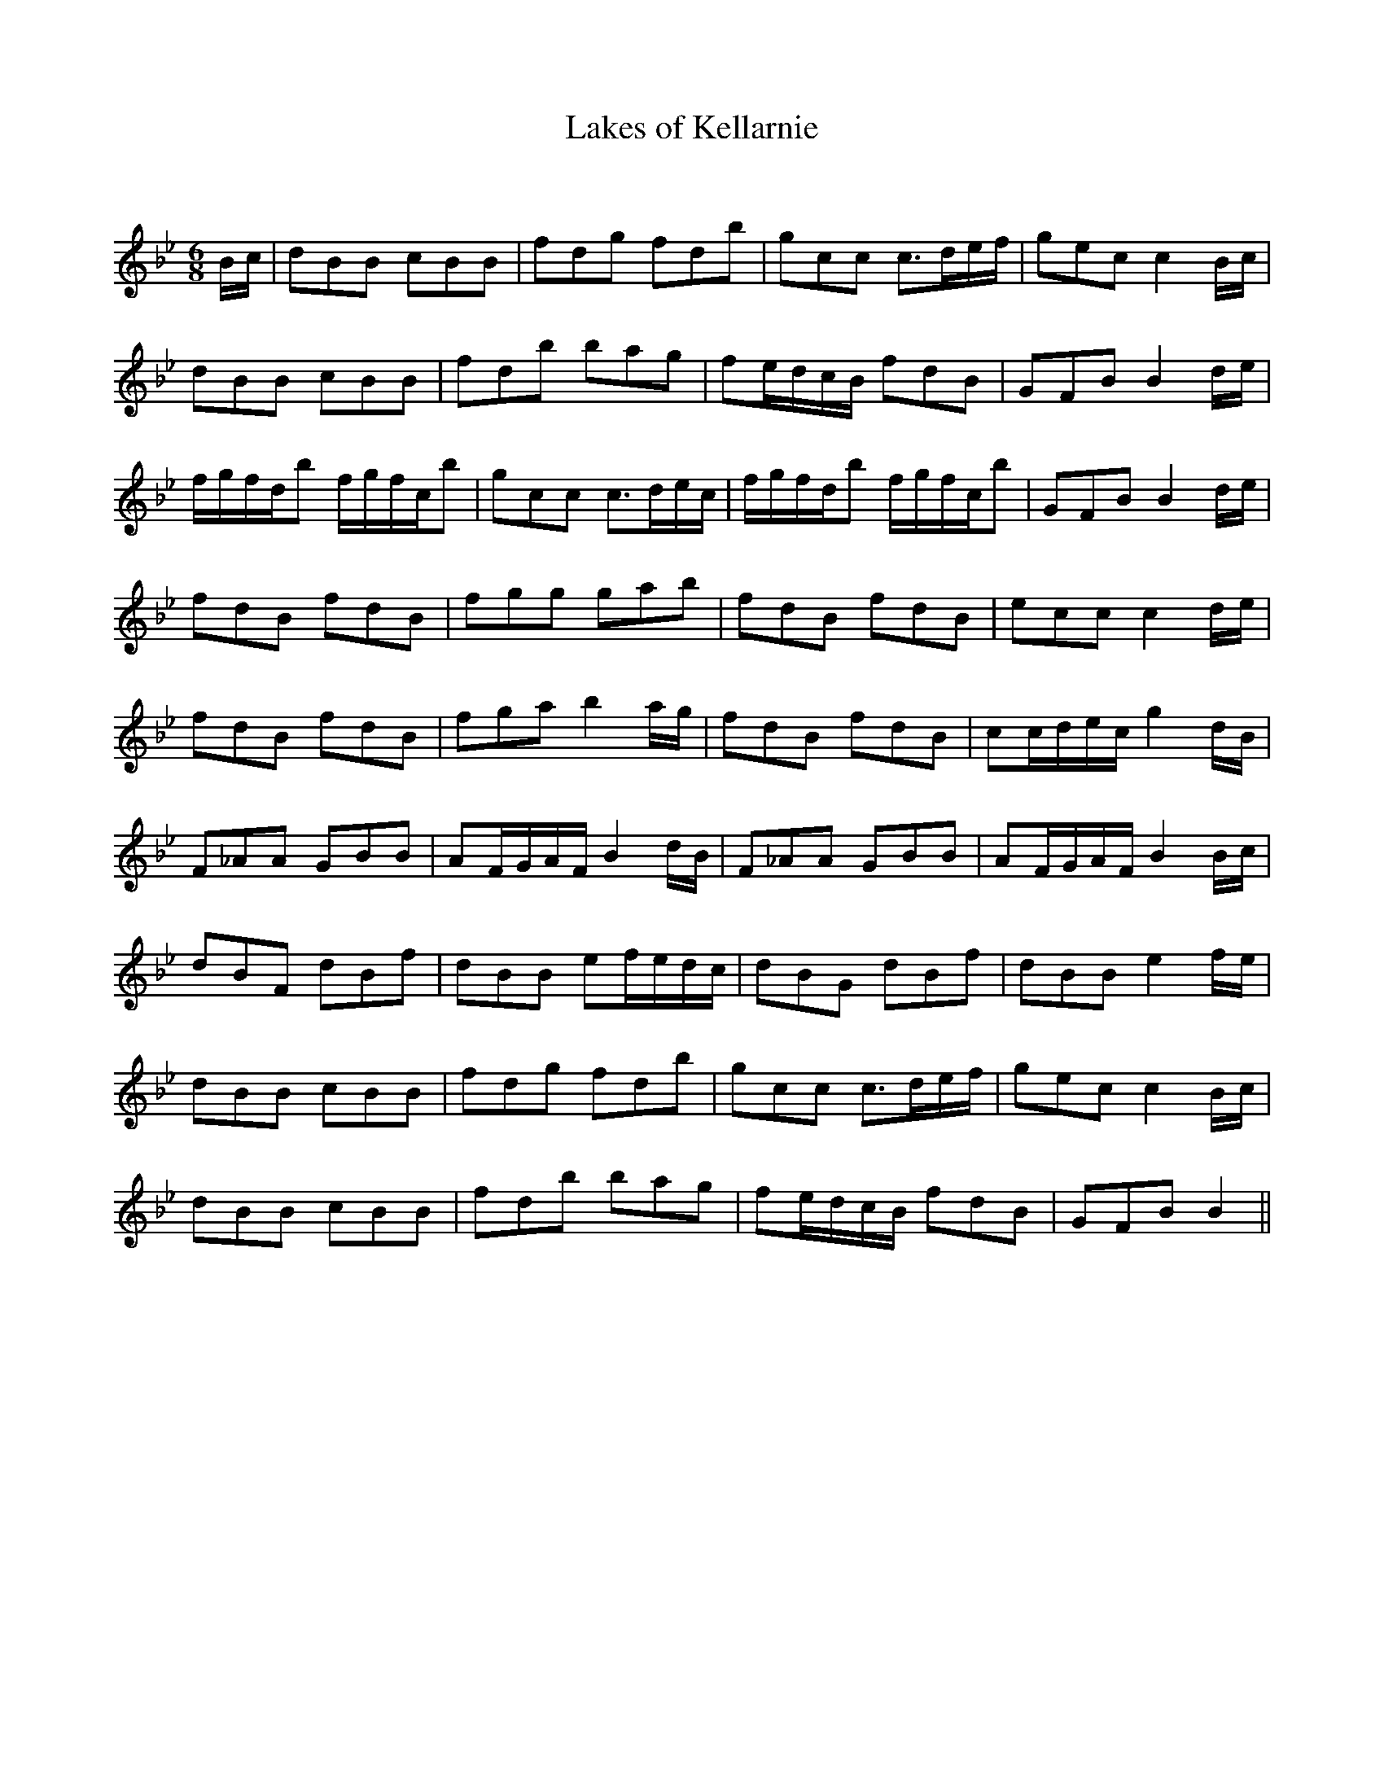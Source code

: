 X:1
T: Lakes of Kellarnie
C:
R:Jig
Q:180
K:Bb
M:6/8
L:1/16
Bc|d2B2B2 c2B2B2|f2d2g2 f2d2b2|g2c2c2 c3def|g2e2c2 c4Bc|
d2B2B2 c2B2B2|f2d2b2 b2a2g2|f2edcB f2d2B2|G2F2B2 B4de|
fgfdb2 fgfcb2|g2c2c2 c3dec|fgfdb2 fgfcb2|G2F2B2 B4de|
f2d2B2 f2d2B2|f2g2g2 g2a2b2|f2d2B2 f2d2B2|e2c2c2 c4de|
f2d2B2 f2d2B2|f2g2a2 b4ag|f2d2B2 f2d2B2|c2cdec g4dB|
F2_A2A2 G2B2B2|A2FGAF B4dB|F2_A2A2 G2B2B2|A2FGAF B4Bc|
d2B2F2 d2B2f2|d2B2B2 e2fedc|d2B2G2 d2B2f2|d2B2B2 e4fe|
d2B2B2 c2B2B2|f2d2g2 f2d2b2|g2c2c2 c3def|g2e2c2 c4Bc|
d2B2B2 c2B2B2|f2d2b2 b2a2g2|f2edcB f2d2B2|G2F2B2 B4||
